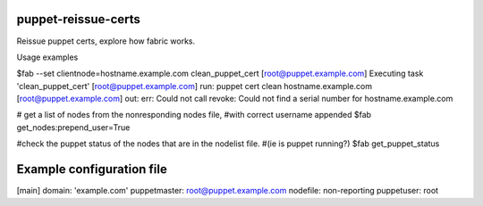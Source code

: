 puppet-reissue-certs
====================
Reissue puppet certs, explore how fabric works.


Usage examples


$fab --set clientnode=hostname.example.com clean_puppet_cert
[root@puppet.example.com] Executing task 'clean_puppet_cert'
[root@puppet.example.com] run: puppet cert clean hostname.example.com
[root@puppet.example.com] out: err: Could not call revoke: Could not find a serial number for hostname.example.com

# get a list of nodes from the nonresponding nodes file,
#with correct username appended
$fab get_nodes:prepend_user=True

#check the puppet status of the nodes that are in the nodelist file.
#(ie is puppet running?)
$fab get_puppet_status


Example configuration file
==========================

[main]
domain: 'example.com'
puppetmaster: root@puppet.example.com
nodefile: non-reporting
puppetuser: root
